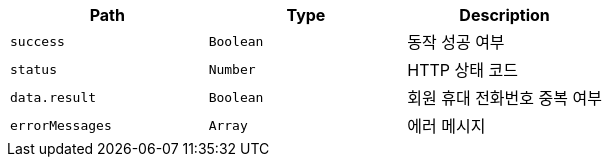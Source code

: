|===
|Path|Type|Description

|`+success+`
|`+Boolean+`
|동작 성공 여부

|`+status+`
|`+Number+`
|HTTP 상태 코드

|`+data.result+`
|`+Boolean+`
|회원 휴대 전화번호 중복 여부

|`+errorMessages+`
|`+Array+`
|에러 메시지

|===